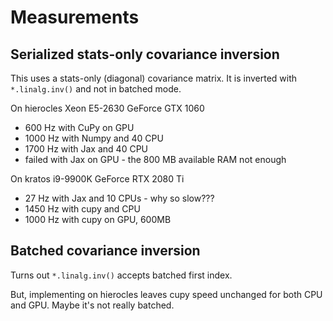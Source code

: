 * Measurements

** Serialized stats-only covariance inversion

This uses a stats-only (diagonal) covariance matrix.  It is inverted with ~*.linalg.inv()~ and not in batched mode.

On hierocles Xeon E5-2630 GeForce GTX 1060

-  600 Hz with CuPy on GPU
- 1000 Hz with Numpy and 40 CPU
- 1700 Hz with Jax   and 40 CPU
- failed with Jax on GPU - the 800 MB available RAM not enough

On kratos i9-9900K GeForce RTX 2080 Ti

- 27 Hz with Jax and 10 CPUs - why so slow???
- 1450 Hz with cupy and CPU
- 1000 Hz with cupy on GPU, 600MB
  
** Batched covariance inversion

Turns out ~*.linalg.inv()~ accepts batched first index.

But, implementing on hierocles leaves cupy speed unchanged for both
CPU and GPU.  Maybe it's not really batched.



